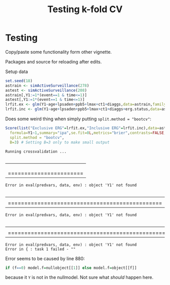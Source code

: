 #+TITLE: Testing k-fold CV
#+OPTIONS: H:3 num:t toc:nil \n:nil @:t ::t |:t ^:t -:t f:t *:t <:t
#+OPTIONS: TeX:t LaTeX:t skip:nil d:t todo:t pri:nil tags:not-in-toc author:nil
#+LaTeX_CLASS: org-article
#+LaTeX_HEADER:\usepackage{authblk}
#+LaTeX_HEADER:\usepackage{natbib}
#+LaTeX_HEADER:\author{Anders Munch}
#+LaTeX_HEADER:\affil{University of Copenhagen, Department of Public Health, Section of Biostatistics, Copenhagen, Denmark}


* Testing
Copy/paste some functionality form other vignette.

Packages and source for reloading after edits.
#+BEGIN_SRC R  :results output raw drawer  :exports silent  :session *R* :cache yes
  library(riskRegression)
  library(data.table)
  library(Publish)
  source("./R/getNullModel.R")
  source("./R/getResponse.R")
  source("./R/Score.R")

#+END_SRC

#+RESULTS[<2019-06-11 17:11:09> 032a2ee58256c272904793dfebd5a32f82e88591]:
:RESULTS:
:END:


Setup data
#+BEGIN_SRC R  :results output raw drawer  :exports code  :session *R* :cache yes
  set.seed(18)
  astrain <- simActiveSurveillance(278)
  astest <- simActiveSurveillance(208)
  astrain[,Y1:=1*(event==1 & time<=1)]
  astest[,Y1:=1*(event==1 & time<=1)]
  lrfit.ex <- glm(Y1~age+lpsaden+ppb5+lmax+ct1+diaggs,data=astrain,family="binomial")
  lrfit.inc <- glm(Y1~age+lpsaden+ppb5+lmax+ct1+diaggs+erg.status,data=astrain,family="binomial")
#+END_SRC

#+RESULTS[<2019-06-11 17:10:32> d42bd03051fd4b36155783dfceaa8621ff828894]:
:RESULTS:
:END:


Does some weird thing when simply putting =split.method = "bootcv"=:

#+BEGIN_SRC R  :results verbatim output  :exports both  :session *R* :cache yes
  Score(list("Exclusive ERG"=lrfit.ex,"Inclusive ERG"=lrfit.inc),data=astest,
	formula=Y1~1,summary="ipa",se.fit=0L,metrics="brier",contrasts=FALSE,
	split.method = "bootcv",
	B=3) # Setting B=3 only to make small output
#+END_SRC

#+RESULTS[<2019-06-11 17:17:25> c5d9338c8c6008d9f61a20be99afca2a6656f34d]:
: Running crossvalidation ...
:   |                                                                              |                                                                      |   0%  |                                                                              |=======================                                               |  33%Failed to fit model 0 in cross-validation step 1:
: Error in eval(predvars, data, env) : object 'Y1' not found
:   |                                                                              |===============================================                       |  67%Failed to fit model 0 in cross-validation step 2:
: Error in eval(predvars, data, env) : object 'Y1' not found
:   |                                                                              |======================================================================| 100%Failed to fit model 0 in cross-validation step 3:
: Error in eval(predvars, data, env) : object 'Y1' not found
: Error in { : task 1 failed - ""

Error seems to be caused by line 880:
#+BEGIN_SRC R  :results silent  :exports code  :session *R* :cache yes
if (f==0) model.f=nullobject[[1]] else model.f=object[[f]]
#+END_SRC
because it =Y= is not in the nullmodel. Not sure what /should/ happen here.


#+BEGIN_SRC R  :results output raw drawer  :exports results  :session *R* :cache yes
  X1 <- Score(list("Exclusive ERG"=lrfit.ex,"Inclusive ERG"=lrfit.inc),data=astest,
	      formula=Y1~1,summary="ipa",se.fit=0L,metrics="brier",contrasts=FALSE)

#+END_SRC
